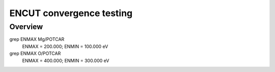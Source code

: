 ENCUT convergence testing
==========

Overview
--------

grep ENMAX Mg/POTCAR 
   ENMAX  =  200.000; ENMIN  =  100.000 eV
grep ENMAX O/POTCAR 
   ENMAX  =  400.000; ENMIN  =  300.000 eV
